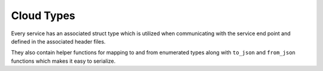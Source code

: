 Cloud Types
===========

Every service has an associated struct type which
is utilized when communicating with the service
end point and defined in the associated header files.

They also contain helper functions for mapping to and
from enumerated types along with ``to_json`` and
``from_json`` functions which makes it easy to serialize.

